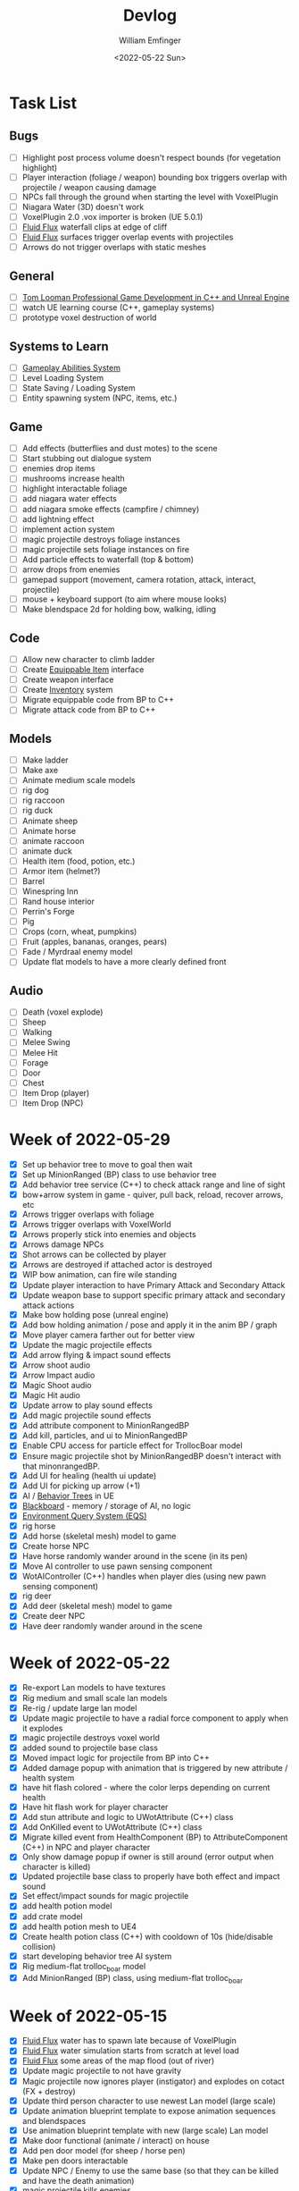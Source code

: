 #+title:  Devlog
#+author: William Emfinger
#+date:   <2022-05-22 Sun>

* Task List
** Bugs

- [ ] Highlight post process volume doesn't respect bounds (for vegetation highlight)
- [ ] Player interaction (foliage / weapon) bounding box triggers overlap with projectile / weapon causing damage
- [ ] NPCs fall through the ground when starting the level with VoxelPlugin
- [ ] Niagara Water (3D) doesn't work
- [ ] VoxelPlugin 2.0 .vox importer is broken (UE 5.0.1)
- [ ] [[id:f0d71869-42f9-43fd-a95a-76f2eb7300cb][Fluid Flux]] waterfall clips at edge of cliff
- [ ] [[id:f0d71869-42f9-43fd-a95a-76f2eb7300cb][Fluid Flux]] surfaces trigger overlap events with projectiles
- [ ] Arrows do not trigger overlaps with static meshes

** General

- [ ] [[https://courses.tomlooman.com/p/unrealengine-cpp?coupon_code=COMMUNITY15&_ga=2.38472932.678384283.1651337970-1623431491.1651337970][Tom Looman Professional Game Development in C++ and Unreal Engine]]
- [ ] watch UE learning course (C++, gameplay systems)
- [ ] prototype voxel destruction of world

** Systems to Learn

- [ ] [[id:2646bd9e-c7f4-4542-b702-f0a209fe7c60][Gameplay Abilities System]]
- [ ] Level Loading System
- [ ] State Saving / Loading System
- [ ] Entity spawning system (NPC, items, etc.)

** Game

- [ ] Add effects (butterflies and dust motes) to the scene
- [ ] Start stubbing out dialogue system
- [ ] enemies drop items
- [ ] mushrooms increase health
- [ ] highlight interactable foliage
- [ ] add niagara water effects
- [ ] add niagara smoke effects (campfire / chimney)
- [ ] add lightning effect
- [ ] implement action system
- [ ] magic projectile destroys foliage instances
- [ ] magic projectile sets foliage instances on fire
- [ ] Add particle effects to waterfall (top & bottom)
- [ ] arrow drops from enemies
- [ ] gamepad support (movement, camera rotation, attack, interact, projectile)
- [ ] mouse + keyboard support (to aim where mouse looks)
- [ ] Make blendspace 2d for holding bow, walking, idling

** Code

- [ ] Allow new character to climb ladder
- [ ] Create [[id:300caa98-236b-400d-9929-3d467ffc8b5c][Equippable Item]] interface
- [ ] Create weapon interface
- [ ] Create [[id:7d5a755b-0806-4982-8f7b-4655056c1108][Inventory]] system
- [ ] Migrate equippable code from BP to C++
- [ ] Migrate attack code from BP to C++

** Models

- [ ] Make ladder
- [ ] Make axe
- [ ] Animate medium scale models
- [ ] rig dog
- [ ] rig raccoon
- [ ] rig duck
- [ ] Animate sheep
- [ ] Animate horse
- [ ] animate raccoon
- [ ] animate duck
- [ ] Health item (food, potion, etc.)
- [ ] Armor item (helmet?)
- [ ] Barrel
- [ ] Winespring Inn
- [ ] Rand house interior
- [ ] Perrin's Forge
- [ ] Pig
- [ ] Crops (corn, wheat, pumpkins)
- [ ] Fruit (apples, bananas, oranges, pears)
- [ ] Fade / Myrdraal enemy model
- [ ] Update flat models to have a more clearly defined front

** Audio

- [ ] Death (voxel explode)
- [ ] Sheep
- [ ] Walking
- [ ] Melee Swing
- [ ] Melee Hit
- [ ] Forage
- [ ] Door
- [ ] Chest
- [ ] Item Drop (player)
- [ ] Item Drop (NPC)

* Week of 2022-05-29

- [X] Set up behavior tree to move to goal then wait
- [X] Set up MinionRanged (BP) class to use behavior tree
- [X] Add behavior tree service (C++) to check attack range and line of sight
- [X] bow+arrow system in game - quiver, pull back, reload, recover arrows, etc
- [X] Arrows trigger overlaps with foliage
- [X] Arrows trigger overlaps with VoxelWorld
- [X] Arrows properly stick into enemies and objects
- [X] Arrows damage NPCs
- [X] Shot arrows can be collected by player
- [X] Arrows are destroyed if attached actor is destroyed
- [X] WIP bow animation, can fire wile standing
- [X] Update player interaction to have Primary Attack and Secondary Attack
- [X] Update weapon base to support specific primary attack and secondary attack actions
- [X] Make bow holding pose (unreal engine)
- [X] Add bow holding animation / pose and apply it in the anim BP / graph
- [X] Move player camera farther out for better view
- [X] Update the magic projectile effects
- [X] Add arrow flying & impact sound effects
- [X] Arrow shoot audio
- [X] Arrow Impact audio
- [X] Magic Shoot audio
- [X] Magic Hit audio
- [X] Update arrow to play sound effects
- [X] Add magic projectile sound effects
- [X] Add attribute component to MinionRangedBP
- [X] Add kill, particles, and ui to MinionRangedBP
- [X] Enable CPU access for particle effect for TrollocBoar model
- [X] Ensure magic projectile shot by MinionRangedBP doesn't interact with that minonrangedBP.
- [X] Add UI for healing (health ui update)
- [X] Add UI for picking up arrow (+1)
- [X] AI / [[id:0d87b52e-b537-4e31-9425-389518e8af59][Behavior Trees]] in UE
- [X] [[id:7402039e-763b-4c5f-a1ab-a9e0609c61db][Blackboard]] - memory / storage of AI, no logic
- [X] [[id:9bce7262-b02d-48e9-b133-a6fde84730cb][Environment Query System (EQS)]]
- [X] rig horse
- [X] Add horse (skeletal mesh) model to game
- [X] Create horse NPC
- [X] Have horse randomly wander around in the scene (in its pen)
- [X] Move AI controller to use pawn sensing component
- [X] WotAIController (C++) handles when player dies (using new pawn sensing component)
- [X] rig deer
- [X] Add deer (skeletal mesh) model to game
- [X] Create deer NPC
- [X] Have deer randomly wander around in the scene

* Week of 2022-05-22

- [X] Re-export Lan models to have textures
- [X] Rig medium and small scale lan models
- [X] Re-rig / update large lan model
- [X] Update magic projectile to have a radial force component to apply when it explodes
- [X] magic projectile destroys voxel world
- [X] added sound to projectile base class
- [X] Moved impact logic for projectile from BP into C++
- [X] Added damage popup with animation that is triggered by new attribute / health system
- [X] have hit flash colored - where the color lerps depending on current health
- [X] Have hit flash work for player character
- [X] Add stun attribute and logic to UWotAttribute (C++) class
- [X] Add OnKilled event to UWotAttribute (C++) class
- [X] Migrate killed event from HealthComponent (BP) to AttributeComponent (C++) in NPC and player character
- [X] Only show damage popup if owner is still around (error output when character is killed)
- [X] Updated projectile base class to properly have both effect and impact sound
- [X] Set effect/impact sounds for magic projectile
- [X] add health potion model
- [X] add crate model
- [X] add health potion mesh to UE4
- [X] Create health potion class (C++) with cooldown of 10s (hide/disable collision)
- [X] start developing behavior tree AI system
- [X] Rig medium-flat trolloc_boar model
- [X] Add MinionRanged (BP) class, using medium-flat trolloc_boar

* Week of 2022-05-15

- [X] [[id:f0d71869-42f9-43fd-a95a-76f2eb7300cb][Fluid Flux]] water has to spawn late because of VoxelPlugin
- [X] [[id:f0d71869-42f9-43fd-a95a-76f2eb7300cb][Fluid Flux]] water simulation starts from scratch at level load
- [X] [[id:f0d71869-42f9-43fd-a95a-76f2eb7300cb][Fluid Flux]] some areas of the map flood (out of river)
- [X] Update magic projectile to not have gravity
- [X] Magic projectile now ignores player (instigator) and explodes on cotact (FX + destroy)
- [X] Update third person character to use newest Lan model (large scale)
- [X] Update animation blueprint template to expose animation sequences and blendspaces
- [X] Use animation blueprint template with new (large scale) Lan model
- [X] Make door functional (animate / interact) on house
- [X] Add pen door model (for sheep / horse pen)
- [X] Make pen doors interactable
- [X] Update NPC / Enemy to use the same base (so that they can be killed and have the death animation)
- [X] magic projectile kills enemies
- [X] magic projectile kills sheep
- [X] Update player template animation to support attack and properly notify / trigger state exits
- [X] Update player bluprint to handle events for attacking / stopping
- [X] Update niagara kill effect / material to allow it to be set when spawned for better control
- [X] Updated NPC base to create material instance & set the texture parameter appropriately
- [X] Update sheep blender file to bake materials to unwrapped UV texture file
- [X] The secret passage stairs don't fit the current 3rd Person Blueprint
- [X] Update magic projectile to use niagara instead of Cascade (legacy)
- [X] [[id:f0d71869-42f9-43fd-a95a-76f2eb7300cb][Fluid Flux]] some areas of the map have water when they shouldn't (e.g. water coming from rocks)
- [X] rig medium scale rand model
- [X] rig medium scale flat rand model
- [X] add medium scale rand model to game
- [X] add medium scale flat rand model to game
- [X] add small scale rand model to game
- [X] bow weapon in game
- [X] Add hit flash to enemies when they are hit
- [X] Update Lan V1 to use instance of textured_voxel_subsurface_material
- [X] Update Trolloc to use instance of textured_voxel_subsurface_material

* Week of 2022-05-08

- [X] Test VoxelPlugin 2.0 - unfortunately .vox importer is broken :(
- [X] Work with [[id:f0d71869-42f9-43fd-a95a-76f2eb7300cb][Fluid Flux]] plugin for water in diorama scene
- [X] Integrate [[id:f0d71869-42f9-43fd-a95a-76f2eb7300cb][Fluid Flux]] into the project
- [X] Add [[id:f0d71869-42f9-43fd-a95a-76f2eb7300cb][Fluid Flux]] to diorama test scene for pond
- [X] Add [[id:f0d71869-42f9-43fd-a95a-76f2eb7300cb][Fluid Flux]] to diorama test scene for waterfall
- [X] bugfix: The water (river / waterfalls / lakes) doesn't look very good :( - use [[id:f0d71869-42f9-43fd-a95a-76f2eb7300cb][Fluid Flux]] (above)
- [X] tutorial: Make new character class (C++)
- [X] tutorial: Make magic projectile class (C++)
- [X] tutorial: Make interactible interface (C++)
- [X] tutorial: Make item chest base class (C++)
- [X] tutorial: make chest interact-able
- [X] Make chest animation / open model
- [X] Reparent ThirdPersonCharacter to WotCharacter
- [X] Create magic projectile BP class from WotMagicProjectile (C++)
- [X] Update spawning of projectile from player to use actor rotation (better for fixed camera)

* Week of 2022-04-24

- [X] Update character movement (normalize vector and increase speed)

* Week of 2022-04-17

- [X] Add Tam Model
- [X] Worked on highlighting interactable foliage
- [X] Separated chest model into top and base
- [X] Add medium scale sword model

* Week of 2022-04-10

- [X] Work on game design document to detail out some of the systems
- [X] Update voxelpro plugin to latest version of ProBetaLTS for UE5 Release
- [X] Add mountain goat model
- [X] Add fox model
- [X] bow model
- [X] arrow model

* Week of 2022-04-03

- [X] Break apart voxel scene into different models
- [X] Load separated models into world
- [X] Load in animals (skeletal meshes) as separate models into the world
- [X] Add navmesh into scene and test with old enemy classes
- [X] Use foliage system for trees, bushes, grass, mushrooms
- [X] Stub out forage-able foliage system
- [X] Add interaction UI (text)
- [X] Allow player to remove specific kinds of foliage from environment (mushrooms)
- [X] Make base NPC blueprint
- [X] Have sheep randomly move around in the scene (in their pen)
- [X] Rig animal(s)
- [X] Add devlogs to repo

* Week of 2022-03-27

- [X] more models in the world
- [X] Design a new trolloc model (wolf)
- [X] Design a new trolloc model (boar)
- [X] Get world into UE5
- [X] Update 3rd person camera config (angle, depth-of-field)
- [X] Add water (pond) to the scene
- [X] Add water (river) to the scene
- [X] Add water (waterfalls) to the scene
- [X] Fix hidden tunnel in diorama
- [X] Add little eyes to each of the character models
- [X] Start using GLTF export from voxelmax
- [X] Separate water from land in dorama scene

* Week of 2022-03-20

- [X] Make new trolloc model (humanoid)
- [X] Load voxel scene into UE5
- [X] more tree models
- [X] bush models
- [X] mushroom models
- [X] sheep model
- [X] horse model
- [X] duck model
- [X] bird model
- [X] campfire model
- [X] fence model
- [X] house model
- [X] dog model
- [X] deer model
- [X] raccoon model
- [X] chest model

